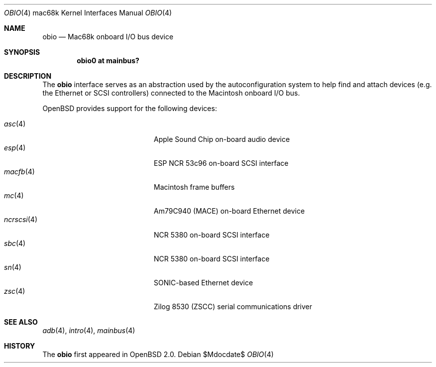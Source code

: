 .\"
.\" Copyright (c) 1997 Colin Wood
.\" All rights reserved.
.\"
.\" Redistribution and use in source and binary forms, with or without
.\" modification, are permitted provided that the following conditions
.\" are met:
.\" 1. Redistributions of source code must retain the above copyright
.\"    notice, this list of conditions and the following disclaimer.
.\" 2. Redistributions in binary form must reproduce the above copyright
.\"    notice, this list of conditions and the following disclaimer in the
.\"    documentation and/or other materials provided with the distribution.
.\" 3. All advertising materials mentioning features or use of this software
.\"    must display the following acknowledgement:
.\"      This product includes software developed by Colin Wood
.\"      for the NetBSD Project.
.\" 4. The name of the author may not be used to endorse or promote products
.\"    derived from this software without specific prior written permission
.\"
.\" THIS SOFTWARE IS PROVIDED BY THE AUTHOR ``AS IS'' AND ANY EXPRESS OR
.\" IMPLIED WARRANTIES, INCLUDING, BUT NOT LIMITED TO, THE IMPLIED WARRANTIES
.\" OF MERCHANTABILITY AND FITNESS FOR A PARTICULAR PURPOSE ARE DISCLAIMED.
.\" IN NO EVENT SHALL THE AUTHOR BE LIABLE FOR ANY DIRECT, INDIRECT,
.\" INCIDENTAL, SPECIAL, EXEMPLARY, OR CONSEQUENTIAL DAMAGES (INCLUDING, BUT
.\" NOT LIMITED TO, PROCUREMENT OF SUBSTITUTE GOODS OR SERVICES; LOSS OF USE,
.\" DATA, OR PROFITS; OR BUSINESS INTERRUPTION) HOWEVER CAUSED AND ON ANY
.\" THEORY OF LIABILITY, WHETHER IN CONTRACT, STRICT LIABILITY, OR TORT
.\" (INCLUDING NEGLIGENCE OR OTHERWISE) ARISING IN ANY WAY OUT OF THE USE OF
.\" THIS SOFTWARE, EVEN IF ADVISED OF THE POSSIBILITY OF SUCH DAMAGE.
.\"
.\"	$OpenBSD: src/share/man/man4/man4.mac68k/obio.4,v 1.17 2007/05/31 19:19:55 jmc Exp $
.\"	$NetBSD: obio.4,v 1.1 1997/07/18 02:13:40 ender Exp $
.\"
.Dd $Mdocdate$
.Dt OBIO 4 mac68k
.Os
.Sh NAME
.Nm obio
.Nd Mac68k onboard I/O bus device
.Sh SYNOPSIS
.Cd "obio0 at mainbus?"
.Sh DESCRIPTION
The
.Nm
interface serves as an abstraction used by the autoconfiguration
system to help find and attach devices
.Pq e.g. the Ethernet or Tn SCSI controllers
connected to the
.Tn Macintosh
onboard I/O bus.
.Pp
.Ox
provides support for the following devices:
.Pp
.Bl -tag -width 12n -offset indent -compact
.It Xr asc 4
Apple Sound Chip on-board audio device
.It Xr esp 4
ESP NCR 53c96 on-board SCSI interface
.It Xr macfb 4
Macintosh frame buffers
.It Xr mc 4
Am79C940 (MACE) on-board Ethernet device
.It Xr ncrscsi 4
NCR 5380 on-board SCSI interface
.It Xr sbc 4
NCR 5380 on-board SCSI interface
.It Xr sn 4
SONIC-based Ethernet device
.It Xr zsc 4
Zilog 8530 (ZSCC) serial communications driver
.El
.Sh SEE ALSO
.Xr adb 4 ,
.Xr intro 4 ,
.Xr mainbus 4
.Sh HISTORY
The
.Nm
first appeared in
.Ox 2.0 .
